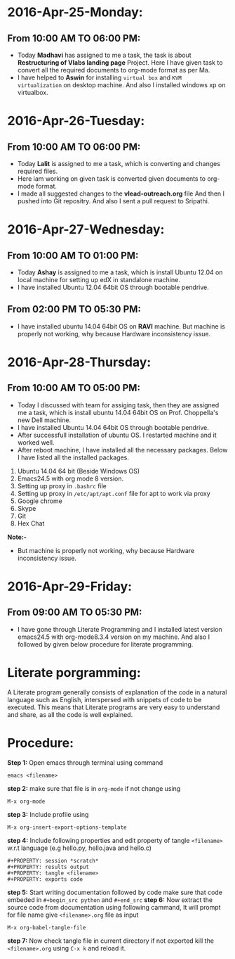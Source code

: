 * 2016-Apr-25-Monday:
** From 10:00 AM TO 06:00 PM:
- Today *Madhavi* has assigned to me a task, the task is about *Restructuring of Vlabs landing page* Project. Here I have given task to convert all the required documents to org-mode format as per Ma.
- I have helped to *Aswin* for installing =virtual box= and =KVM virtualization= on desktop machine. And also I installed windows xp on virtualbox.

* 2016-Apr-26-Tuesday:
** From 10:00 AM TO 06:00 PM:
- Today *Lalit* is assigned to me a task, which is converting and changes required files.
- Here iam working on given task is converted given documents to org-mode format.
- I made all suggested changes to the *vlead-outreach.org* file  And then I pushed into Git repositry. And also I sent a pull request to Sripathi.

* 2016-Apr-27-Wednesday:
** From 10:00 AM TO 01:00 PM:
- Today *Ashay* is assigned to me a task, which is install Ubuntu 12.04 on local machine for setting up edX in standalone machine.
- I have installed Ubuntu 12.04 64bit OS through bootable pendrive.

** From 02:00 PM TO 05:30 PM:
- I have installed ubuntu 14.04 64bit OS on *RAVI* machine. But machine is properly not working, why because Hardware inconsistency issue.

* 2016-Apr-28-Thursday:
** From 10:00 AM TO 05:00 PM:
- Today I discussed with team for assiging task, then they are assigned me a task, which is install ubuntu 14.04 64bit OS on Prof. Choppella's new Dell machine.
- I have installed Ubuntu 14.04 64bit OS through bootable pendrive.
- After successfull installation of ubuntu OS. I restarted machine and it worked well.
- After reboot machine, I have installed all the necessary packages. Below I have listed all the installed packages.
1. Ubuntu 14.04 64 bit (Beside Windows OS)
2. Emacs24.5 with org mode 8 version.
3. Setting up proxy in =.bashrc= file
4. Setting up proxy in =/etc/apt/apt.conf= file for apt to work via proxy
5. Google chrome
6. Skype
7. Git
8. Hex Chat

*Note:-*
- But machine is properly not working, why because Hardware inconsistency issue.

* 2016-Apr-29-Friday:
** From 09:00 AM TO 05:30 PM:
 - I have gone through Literate Programming and I installed latest
   version emacs24.5 with org-mode8.3.4 version on my machine. And also I followed by given below procedure for literate programming.
* Literate porgramming:
A Literate program generally consists of explanation of the code in a
natural language such as English, interspersed with snippets of code
to be executed. This means that Literate programs are very easy to
understand and share, as all the code is well explained.
* Procedure:
*Step 1:* Open emacs through terminal using command
 #+begin_src shell
 emacs <filename>
 #+end_src
*step 2:* make sure that file is in  =org-mode= if not change using
 #+begin_src shell
 M-x org-mode
 #+end_src 
*step 3:* Include profile using
#+begin_src shell
M-x org-insert-export-options-template
#+end_src
*step 4:* Include following properties and edit property of tangle =<filename>= w.r.t language (e.g hello.py, hello.java and hello.c)
#+begin_src shell 
#+PROPERTY: session *scratch*
#+PROPERTY: results output
#+PROPERTY: tangle <filename>
#+PROPERTY: exports code
#+end_src 
*step 5:* Start writing documentation followed by code make sure that code embeded in =#+begin_src python= and =#+end_src=
*step 6:* Now extract the source code from documentation using following cammand, It will prompt for file name give =<filename>.org= file as input
#+begin_src shell
M-x org-babel-tangle-file
#+end_src 
*step 7:* Now check tangle file in current directory if not exported kill the =<filename>.org= using =C-x k= and reload it.
